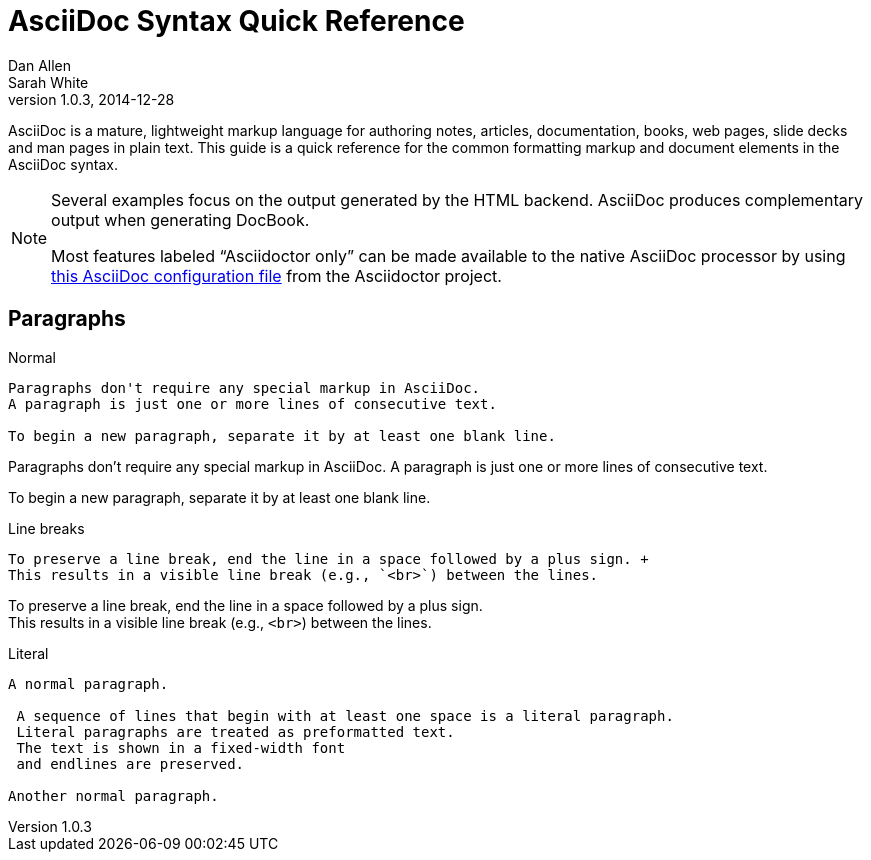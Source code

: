 = AsciiDoc Syntax Quick Reference
Dan Allen; Sarah White
v1.0.3, 2014-12-28
:description: This guide is a quick reference for the common formatting markup and document elements in the AsciiDoc syntax.
:keywords: AsciiDoc, Asciidoctor, syntax, reference, cheatsheet
:imagesdir: images
:experimental:
:table-caption!:
:example-caption!:
:figure-caption!:
:idprefix:
:idseparator: -
:linkattrs:
:docref: http://asciidoctor.org/docs
:user-ref: {docref}/user-manual
:fontawesome-ref: http://fortawesome.github.io/Font-Awesome
:icon-inline: {user-ref}/#inline-icons
:icon-attribute: {user-ref}/#size-rotate-and-flip
:video-ref: {user-ref}/#video
:checklist-ref: {user-ref}/#checklists
:list-marker: {user-ref}/#custom-markers
:list-number: {user-ref}/#numbering-styles
:imagesdir-ref: {user-ref}/#imagesdir
:image-attributes: {user-ref}/#put-images-in-their-place
:toc-ref: {user-ref}/#table-of-contents
:para-ref: {user-ref}/#paragraph
:literal-ref: {user-ref}/#literal-text-and-blocks
:admon-ref: {user-ref}/#admonition
:bold-ref: {user-ref}/#bold-and-italic
:quote-ref: {user-ref}/#quotation-marks-and-apostrophes
:sub-ref: {user-ref}/#subscript-and-superscript
:mono-ref: {user-ref}/#monospace
:css-ref: {user-ref}/#custom-styling-with-attributes
:pass-ref: {user-ref}/#passthrough-macros
:mailinglist: http://discuss.asciidoctor.org

AsciiDoc is a mature, lightweight markup language for authoring notes, articles, documentation, books, web pages, slide decks and man pages in plain text.
{description}

[NOTE]
====
Several examples focus on the output generated by the HTML backend.
AsciiDoc produces complementary output when generating DocBook.

Most features labeled "`Asciidoctor only`" can be made available to the native AsciiDoc processor by using https://github.com/asciidoctor/asciidoctor/blob/master/compat/asciidoc.conf[this AsciiDoc configuration file] from the Asciidoctor project.
====

== Paragraphs

.Normal
----
Paragraphs don't require any special markup in AsciiDoc.
A paragraph is just one or more lines of consecutive text.

To begin a new paragraph, separate it by at least one blank line.
----

[.result]
====
Paragraphs don't require any special markup in AsciiDoc.
A paragraph is just one or more lines of consecutive text.

To begin a new paragraph, separate it by at least one blank line.
====

.Line breaks
----
To preserve a line break, end the line in a space followed by a plus sign. +
This results in a visible line break (e.g., `<br>`) between the lines.
----

[.result]
====
To preserve a line break, end the line in a space followed by a plus sign. +
This results in a visible line break (e.g., `<br>`) between the lines.
====

.Literal
----
A normal paragraph.

 A sequence of lines that begin with at least one space is a literal paragraph.
 Literal paragraphs are treated as preformatted text.
 The text is shown in a fixed-width font
 and endlines are preserved.

Another normal paragraph.
----

[.result]